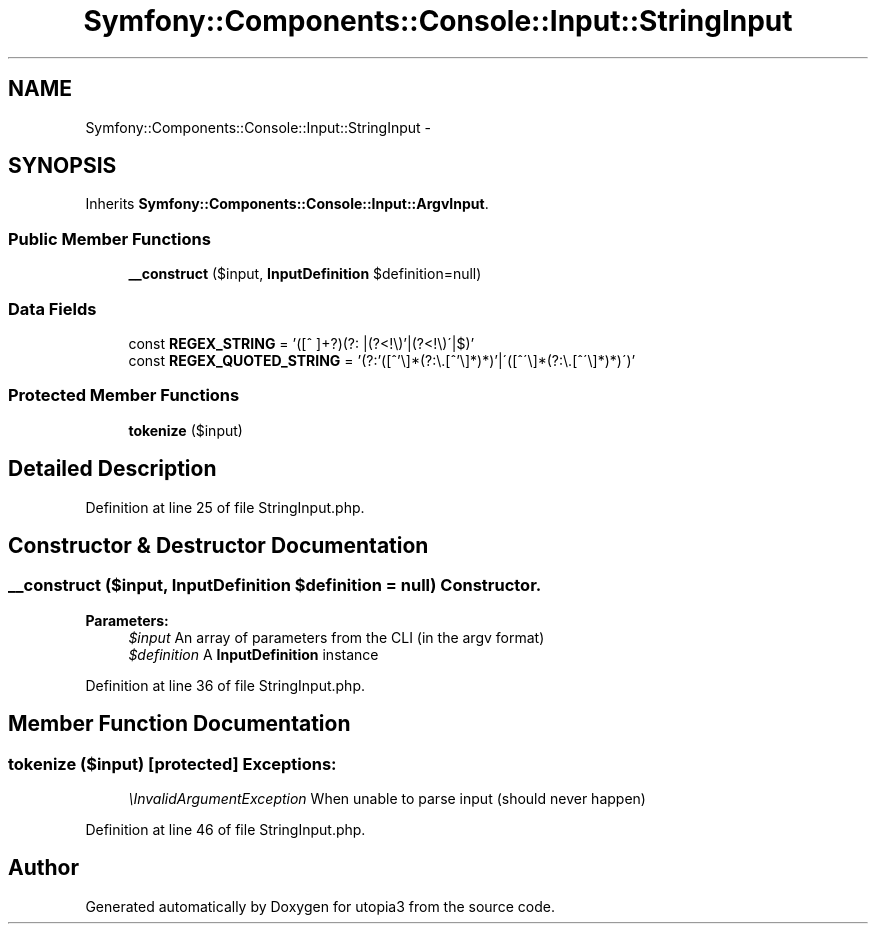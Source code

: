 .TH "Symfony::Components::Console::Input::StringInput" 3 "Fri Mar 4 2011" "utopia3" \" -*- nroff -*-
.ad l
.nh
.SH NAME
Symfony::Components::Console::Input::StringInput \- 
.SH SYNOPSIS
.br
.PP
.PP
Inherits \fBSymfony::Components::Console::Input::ArgvInput\fP.
.SS "Public Member Functions"

.in +1c
.ti -1c
.RI "\fB__construct\fP ($input, \fBInputDefinition\fP $definition=null)"
.br
.in -1c
.SS "Data Fields"

.in +1c
.ti -1c
.RI "const \fBREGEX_STRING\fP = '([^ ]+?)(?: |(?<!\\\\\\\\)'|(?<!\\\\\\\\)\\'|$)'"
.br
.ti -1c
.RI "const \fBREGEX_QUOTED_STRING\fP = '(?:'([^'\\\\\\\\]*(?:\\\\\\\\.[^'\\\\\\\\]*)*)'|\\'([^\\'\\\\\\\\]*(?:\\\\\\\\.[^\\'\\\\\\\\]*)*)\\')'"
.br
.in -1c
.SS "Protected Member Functions"

.in +1c
.ti -1c
.RI "\fBtokenize\fP ($input)"
.br
.in -1c
.SH "Detailed Description"
.PP 
Definition at line 25 of file StringInput.php.
.SH "Constructor & Destructor Documentation"
.PP 
.SS "__construct ($input, \fBInputDefinition\fP $definition = \fCnull\fP)"Constructor.
.PP
\fBParameters:\fP
.RS 4
\fI$input\fP An array of parameters from the CLI (in the argv format) 
.br
\fI$definition\fP A \fBInputDefinition\fP instance 
.RE
.PP

.PP
Definition at line 36 of file StringInput.php.
.SH "Member Function Documentation"
.PP 
.SS "tokenize ($input)\fC [protected]\fP"\fBExceptions:\fP
.RS 4
\fI\\InvalidArgumentException\fP When unable to parse input (should never happen) 
.RE
.PP

.PP
Definition at line 46 of file StringInput.php.

.SH "Author"
.PP 
Generated automatically by Doxygen for utopia3 from the source code.
